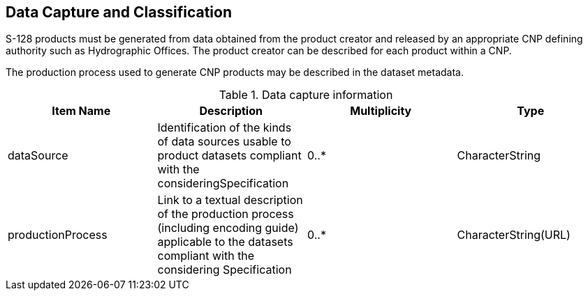 
[[sec_7]]
== Data Capture and Classification

S-128 products must be generated from data obtained from the product
creator and released by an appropriate CNP defining authority such
as Hydrographic Offices. The product creator can be described for
each product within a CNP.

The production process used to generate CNP products may be described
in the dataset metadata.

[[table_7-1]]
.Data capture information
[cols="4"]
|===
h| Item Name h| Description h| Multiplicity h| Type
| dataSource
| Identification of the kinds of data sources usable to product datasets
compliant with the consideringSpecification
| 0..* | CharacterString
| productionProcess
| Link to a textual description of the production process
(including encoding guide) applicable to the datasets compliant with
the considering Specification
| 0..* | CharacterString(URL)

|===
